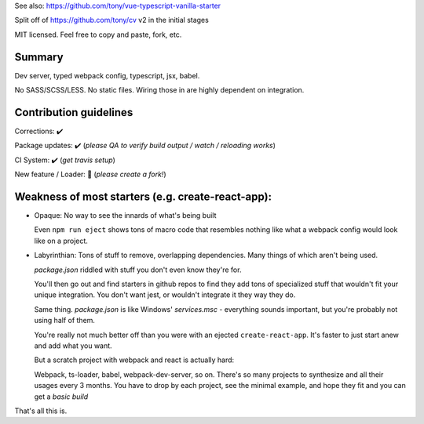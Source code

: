 See also: https://github.com/tony/vue-typescript-vanilla-starter

Split off of https://github.com/tony/cv v2 in the initial stages

MIT licensed. Feel free to copy and paste, fork, etc.

Summary
-------
Dev server, typed webpack config, typescript, jsx, babel.

No SASS/SCSS/LESS. No static files. Wiring those in are highly dependent on
integration.

Contribution guidelines
-----------------------
Corrections: ✔️

Package updates: ✔️ (*please QA to verify build output / watch / reloading works*)

CI System: ✔️  (*get travis setup*)

New feature / Loader: 🚫  (*please create a fork!*)

Weakness of most starters (e.g. create-react-app):
--------------------------------------------------
- Opaque: No way to see the innards of what's being built

  Even ``npm run eject`` shows tons of macro code that resembles nothing
  like what a webpack config would look like on a project.
- Labyrinthian: Tons of stuff to remove, overlapping dependencies. Many things
  of which aren't being used. 

  *package.json* riddled with stuff you don't even know they're for.

  You'll then go out and find starters in github repos to find they
  add tons of specialized stuff that wouldn't fit your unique integration.
  You don't want jest, or wouldn't integrate it they way they do.

  Same thing. *package.json* is like Windows' *services.msc* - everything
  sounds important, but you're probably not using half of them.

  You're really not much better off than you were with an ejected
  ``create-react-app``. It's faster to just start anew and add what you want.

  But a scratch project with webpack and react is actually hard:
  
  Webpack, ts-loader, babel, webpack-dev-server, so on. There's so many
  projects to synthesize and all their usages every 3 months. You have
  to drop by each project, see the minimal example, and hope they fit
  and you can get a *basic build*

That's all this is.
